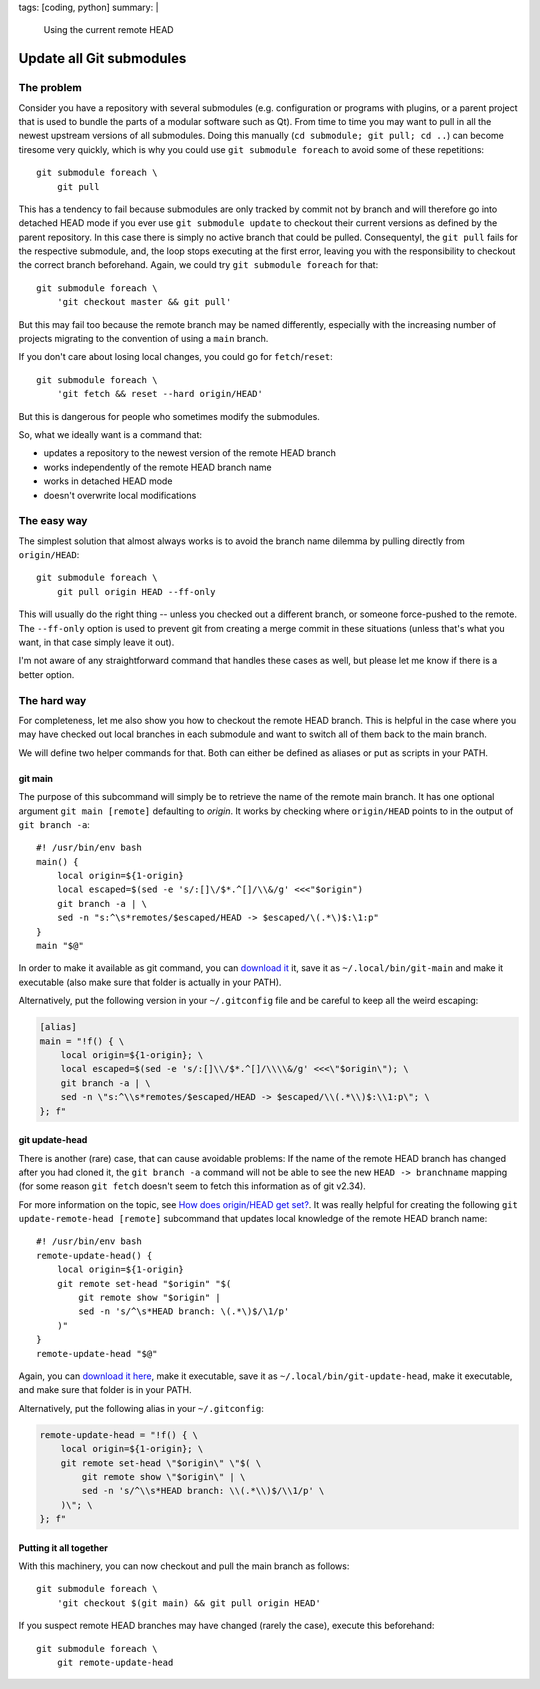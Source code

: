 tags: [coding, python]
summary: |
  Using the current remote HEAD

Update all Git submodules
=========================

The problem
~~~~~~~~~~~

Consider you have a repository with several submodules (e.g. configuration or
programs with plugins, or a parent project that is used to bundle the parts of
a modular software such as Qt). From time to time you may want to pull in all
the newest upstream versions of all submodules. Doing this manually (``cd
submodule; git pull; cd ..``) can become tiresome very quickly, which is why
you could use ``git submodule foreach`` to avoid some of these repetitions::

    git submodule foreach \
        git pull

This has a tendency to fail because submodules are only tracked by commit not
by branch and will therefore go into detached HEAD mode if you ever use ``git
submodule update`` to checkout their current versions as defined by the parent
repository. In this case there is simply no active branch that could be
pulled. Consequentyl, the ``git pull`` fails for the respective submodule,
and, the loop stops executing at the first error, leaving you with the
responsibility to checkout the correct branch beforehand.  Again, we could try
``git submodule foreach`` for that::

    git submodule foreach \
        'git checkout master && git pull'

But this may fail too because the remote branch may be named differently,
especially with the increasing number of projects migrating to the convention
of using a ``main`` branch.

If you don't care about losing local changes, you could go for
``fetch``/``reset``::

    git submodule foreach \
        'git fetch && reset --hard origin/HEAD'

But this is dangerous for people who sometimes modify the submodules.

So, what we ideally want is a command that:

- updates a repository to the newest version of the remote HEAD branch
- works independently of the remote HEAD branch name
- works in detached HEAD mode
- doesn't overwrite local modifications


The easy way
~~~~~~~~~~~~

The simplest solution that almost always works is to avoid the branch name
dilemma by pulling directly from ``origin/HEAD``::

    git submodule foreach \
        git pull origin HEAD --ff-only

This will usually do the right thing -- unless you checked out a different
branch, or someone force-pushed to the remote. The ``--ff-only`` option is
used to prevent git from creating a merge commit in these situations (unless
that's what you want, in that case simply leave it out).

I'm not aware of any straightforward command that handles these cases as well,
but please let me know if there is a better option.


The hard way
~~~~~~~~~~~~

For completeness, let me also show you how to checkout the remote HEAD branch.
This is helpful in the case where you may have checked out local branches in
each submodule and want to switch all of them back to the main branch.

We will define two helper commands for that. Both can either be defined as
aliases or put as scripts in your PATH.

git main
--------

The purpose of this subcommand will simply be to retrieve the name of the
remote main branch. It has one optional argument ``git main [remote]``
defaulting to *origin*. It works by checking where ``origin/HEAD`` points to
in the output of ``git branch -a``::

    #! /usr/bin/env bash
    main() {
        local origin=${1-origin}
        local escaped=$(sed -e 's/:[]\/$*.^[]/\\&/g' <<<"$origin")
        git branch -a | \
        sed -n "s:^\s*remotes/$escaped/HEAD -> $escaped/\(.*\)$:\1:p"
    }
    main "$@"

In order to make it available as git command, you can `download it
<./git-main>`_ it, save it as ``~/.local/bin/git-main`` and make it executable
(also make sure that folder is actually in your PATH).

Alternatively, put the following version in your ``~/.gitconfig``
file and be careful to keep all the weird escaping:

.. code-block:: ini

    [alias]
    main = "!f() { \
        local origin=${1-origin}; \
        local escaped=$(sed -e 's/:[]\\/$*.^[]/\\\\&/g' <<<\"$origin\"); \
        git branch -a | \
        sed -n \"s:^\\s*remotes/$escaped/HEAD -> $escaped/\\(.*\\)$:\\1:p\"; \
    }; f"


git update-head
---------------

There is another (rare) case, that can cause avoidable problems: If the name
of the remote HEAD branch has changed after you had cloned it, the ``git
branch -a`` command will not be able to see the new ``HEAD -> branchname``
mapping (for some reason ``git fetch`` doesn't seem to fetch this information
as of git v2.34).

For more information on the topic, see `How does origin/HEAD get set?`_. It
was really helpful for creating the following ``git update-remote-head
[remote]`` subcommand that updates local knowledge of the remote HEAD branch
name::

    #! /usr/bin/env bash
    remote-update-head() {
        local origin=${1-origin}
        git remote set-head "$origin" "$(
            git remote show "$origin" |
            sed -n 's/^\s*HEAD branch: \(.*\)$/\1/p'
        )"
    }
    remote-update-head "$@"

Again, you can `download it here <./git-update-head>`_, make it executable,
save it as ``~/.local/bin/git-update-head``, make it executable, and make sure
that folder is in your PATH.

Alternatively, put the following alias in your ``~/.gitconfig``:

.. code-block:: ini

    remote-update-head = "!f() { \
        local origin=${1-origin}; \
        git remote set-head \"$origin\" \"$( \
            git remote show \"$origin\" | \
            sed -n 's/^\\s*HEAD branch: \\(.*\\)$/\\1/p' \
        )\"; \
    }; f"

.. _How does origin/HEAD get set?: https://newbedev.com/how-does-origin-head-get-set


Putting it all together
-----------------------

With this machinery, you can now checkout and pull the main branch as
follows::

    git submodule foreach \
        'git checkout $(git main) && git pull origin HEAD'

If you suspect remote HEAD branches may have changed (rarely the case),
execute this beforehand::

    git submodule foreach \
        git remote-update-head
